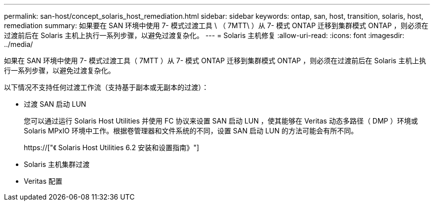 ---
permalink: san-host/concept_solaris_host_remediation.html 
sidebar: sidebar 
keywords: ontap, san, host, transition, solaris, host, remediation 
summary: 如果要在 SAN 环境中使用 7- 模式过渡工具 \ （ 7MTT\ ）从 7- 模式 ONTAP 迁移到集群模式 ONTAP ，则必须在过渡前后在 Solaris 主机上执行一系列步骤，以避免过渡复杂化。 
---
= Solaris 主机修复
:allow-uri-read: 
:icons: font
:imagesdir: ../media/


[role="lead"]
如果在 SAN 环境中使用 7- 模式过渡工具（ 7MTT ）从 7- 模式 ONTAP 迁移到集群模式 ONTAP ，则必须在过渡前后在 Solaris 主机上执行一系列步骤，以避免过渡复杂化。

以下情况不支持任何过渡工作流（支持基于副本或无副本的过渡）：

* 过渡 SAN 启动 LUN
+
您可以通过运行 Solaris Host Utilities 并使用 FC 协议来设置 SAN 启动 LUN ，使其能够在 Veritas 动态多路径（ DMP ）环境或 Solaris MPxIO 环境中工作。根据卷管理器和文件系统的不同，设置 SAN 启动 LUN 的方法可能会有所不同。

+
https://["《 Solaris Host Utilities 6.2 安装和设置指南》"]

* Solaris 主机集群过渡
* Veritas 配置

